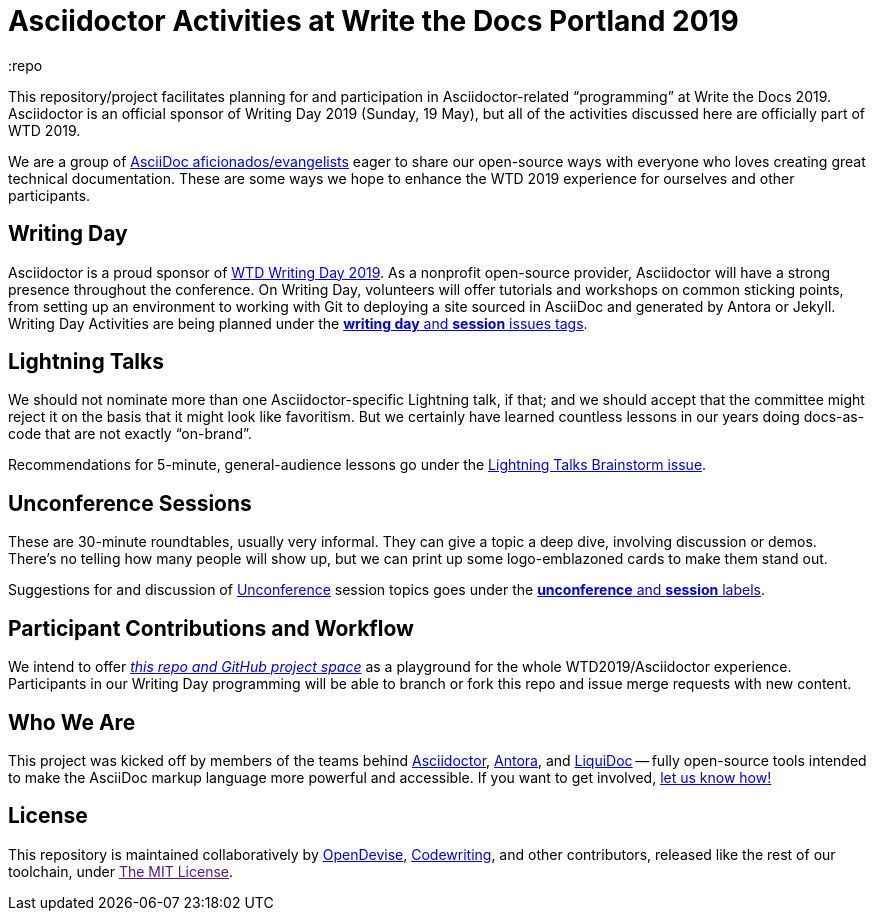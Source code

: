 = Asciidoctor Activities at Write the Docs Portland 2019
:idprefix:
:idseparator: -
:repo
ifndef::env-github[:icons: font]
ifdef::env-github,env-browser[]
:toc: macro
:toclevels: 1
endif::[]
ifdef::env-github[]
:!toc-title:
:caution-caption: :fire:
:important-caption: :exclamation:
:note-caption: :paperclip:
:tip-caption: :bulb:
:warning-caption: :warning:
endif::[]

This repository/project facilitates planning for and participation in Asciidoctor-related “programming” at Write the Docs 2019.
Asciidoctor is an official sponsor of Writing Day 2019 (Sunday, 19 May), but all of the activities discussed here are officially part of WTD 2019.

We are a group of <<who,AsciiDoc aficionados/evangelists>> eager to share our open-source ways with everyone who loves creating great technical documentation.
These are some ways we hope to enhance the WTD 2019 experience for ourselves and other participants.

toc::[]

[[writing-day]]
== Writing Day

Asciidoctor is a proud sponsor of link:https://www.writethedocs.org/conf/portland/2019/writing-day/[WTD Writing Day 2019].
As a nonprofit open-source provider, Asciidoctor will have a strong presence throughout the conference.
On Writing Day, volunteers will offer tutorials and workshops on common sticking points, from setting up an environment to working with Git to deploying a site sourced in AsciiDoc and generated by Antora or Jekyll.
Writing Day Activities are being planned under the link:https://github.com/DocOps/wtd2019/issues?utf8=%E2%9C%93&q=is%3Aissue+is%3Aopen+label%3A%22writing+day%22+label%3Asession+[*writing day* and *session* issues tags].

[[lightning-talks]]
== Lightning Talks

We should not nominate more than one Asciidoctor-specific Lightning talk, if that; and we should accept that the committee might reject it on the basis that it might look like favoritism.
But we certainly have learned countless lessons in our years doing docs-as-code that are not exactly “on-brand”.

Recommendations for 5-minute, general-audience lessons go under the link:https://github.com/DocOps/wtd2019/issues/2[Lightning Talks Brainstorm issue].

[[unconference]]
== Unconference Sessions

These are 30-minute roundtables, usually very informal.
They can give a topic a deep dive, involving discussion or demos.
There's no telling how many people will show up, but we can print up some logo-emblazoned cards to make them stand out.

Suggestions for and discussion of link:https://www.writethedocs.org/conf/portland/2019/unconference/[Unconference] session topics goes under the link:https://github.com/DocOps/wtd2019/issues?utf8=%E2%9C%93&q=is%3Aissue+is%3Aopen+label%3Aunconference+label%3Asession[*unconference* and *session* labels].

[[contributor-flow]]
== Participant Contributions and Workflow

We intend to offer link:https://github.com/DocOps/wtd2019[_this repo and GitHub project space_] as a playground for the whole WTD2019/Asciidoctor experience.
Participants in our Writing Day programming will be able to branch or fork this repo and issue merge requests with new content.

[[who]]
== Who We Are

This project was kicked off by members of the teams behind link:https://asciidoctor.org/[Asciidoctor], link:https://antora.org/[Antora], and link:https://github.com/docops/liquidoc-gem[LiquiDoc] -- fully open-source tools intended to make the AsciiDoc markup language more powerful and accessible.
If you want to get involved, link:https://github.com/DocOps/wtd2019/issues/3[let us know how!]

[[license]]
== License

This repository is maintained collaboratively by link:https://opendevise.com/[OpenDevise], link:http://codewriting.org/codewriter-brian-dominick[Codewriting], and other contributors, released like the rest of our toolchain, under link:[The MIT License].
